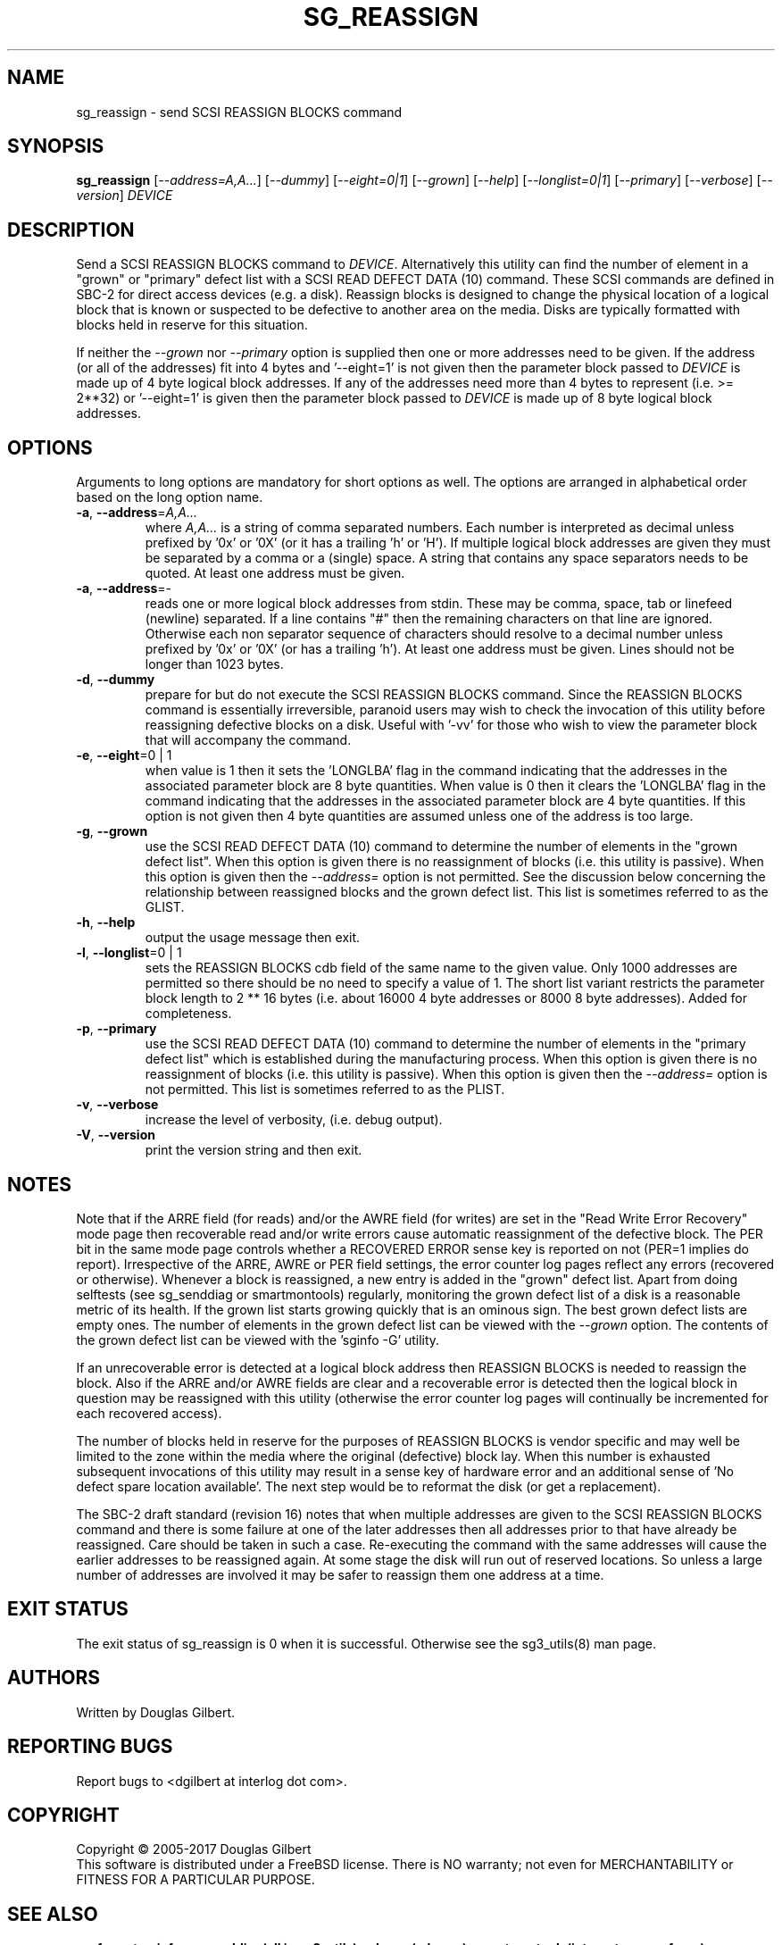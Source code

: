 .TH SG_REASSIGN "8" "September 2017" "sg3_utils\-1.38" SG3_UTILS
.SH NAME
sg_reassign \- send SCSI REASSIGN BLOCKS command
.SH SYNOPSIS
.B sg_reassign
[\fI\-\-address=A,A...\fR] [\fI\-\-dummy\fR] [\fI\-\-eight=0|1\fR]
[\fI\-\-grown\fR] [\fI\-\-help\fR] [\fI\-\-longlist=0|1\fR]
[\fI\-\-primary\fR] [\fI\-\-verbose\fR] [\fI\-\-version\fR] \fIDEVICE\fR
.SH DESCRIPTION
.\" Add any additional description here
.PP
Send a SCSI REASSIGN BLOCKS command to \fIDEVICE\fR. Alternatively
this utility can find the number of element in a "grown" or "primary"
defect list with a SCSI READ DEFECT DATA (10) command. These SCSI commands
are defined in SBC\-2 for direct access devices (e.g. a disk). Reassign
blocks is designed to change the physical location of a logical block
that is known or suspected to be defective to another area on the
media. Disks are typically formatted with blocks held in reserve
for this situation.
.PP
If neither the \fI\-\-grown\fR nor \fI\-\-primary\fR option is supplied
then one or more addresses need to be given. If the address (or all of
the addresses) fit into 4 bytes and '\-\-eight=1' is not given then the
parameter block passed to \fIDEVICE\fR is made up of 4 byte logical block
addresses. If any of the addresses need more than 4 bytes to
represent (i.e. >= 2**32) or '\-\-eight=1' is given then the parameter block
passed to \fIDEVICE\fR is made up of 8 byte logical block addresses.
.SH OPTIONS
Arguments to long options are mandatory for short options as well.
The options are arranged in alphabetical order based on the long
option name.
.TP
\fB\-a\fR, \fB\-\-address\fR=\fIA,A...\fR
where \fIA,A...\fR is a string of comma separated numbers. Each number
is interpreted as decimal unless prefixed by '0x' or '0X' (or it has a
trailing 'h' or 'H'). If multiple logical block addresses are given they
must be separated by a comma or a (single) space. A string that contains
any space separators needs to be quoted. At least one address must be given.
.TP
\fB\-a\fR, \fB\-\-address\fR=\-
reads one or more logical block addresses from stdin. These may be comma,
space, tab or linefeed (newline) separated. If a line contains "#" then
the remaining characters on that line are ignored. Otherwise each non
separator sequence of characters should resolve to a decimal number
unless prefixed by '0x' or '0X' (or has a trailing 'h'). At least one
address must be given. Lines should not be longer than 1023 bytes.
.TP
\fB\-d\fR, \fB\-\-dummy\fR
prepare for but do not execute the SCSI REASSIGN BLOCKS command. Since
the REASSIGN BLOCKS command is essentially irreversible, paranoid
users may wish to check the invocation of this utility before reassigning
defective blocks on a disk. Useful with '\-vv' for those who wish to
view the parameter block that will accompany the command.
.TP
\fB\-e\fR, \fB\-\-eight\fR=0 | 1
when value is 1 then it sets the 'LONGLBA' flag in the command indicating
that the addresses in the associated parameter block are 8 byte quantities.
When value is 0 then it clears the 'LONGLBA' flag in the command indicating
that the addresses in the associated parameter block are 4 byte quantities.
If this option is not given then 4 byte quantities are assumed unless one
of the address is too large.
.TP
\fB\-g\fR, \fB\-\-grown\fR
use the SCSI READ DEFECT DATA (10) command to determine the number of
elements in the "grown defect list". When this option is given there
is no reassignment of blocks (i.e. this utility is passive). When this
option is given then the \fI\-\-address=\fR option is not permitted. See
the discussion below concerning the relationship between reassigned blocks
and the grown defect list. This list is sometimes referred to as the GLIST.
.TP
\fB\-h\fR, \fB\-\-help\fR
output the usage message then exit.
.TP
\fB\-l\fR, \fB\-\-longlist\fR=0 | 1
sets the REASSIGN BLOCKS cdb field of the same name to the given value.
Only 1000 addresses are permitted so there should be no need to specify
a value of 1. The short list variant restricts the parameter block
length to 2 ** 16 bytes (i.e. about 16000 4 byte addresses or 8000
8 byte addresses). Added for completeness.
.TP
\fB\-p\fR, \fB\-\-primary\fR
use the SCSI READ DEFECT DATA (10) command to determine the number of
elements in the "primary defect list" which is established during the
manufacturing process. When this option is given there is no reassignment
of blocks (i.e. this utility is passive). When this option is given then
the \fI\-\-address=\fR option is not permitted. This list is sometimes
referred to as the PLIST.
.TP
\fB\-v\fR, \fB\-\-verbose\fR
increase the level of verbosity, (i.e. debug output).
.TP
\fB\-V\fR, \fB\-\-version\fR
print the version string and then exit.
.SH NOTES
Note that if the ARRE field (for reads) and/or the AWRE field (for writes)
are set in the "Read Write Error Recovery" mode page then recoverable read
and/or write errors cause automatic reassignment of the defective block. The
PER bit in the same mode page controls whether a RECOVERED ERROR sense key
is reported on not (PER=1 implies do report). Irrespective of the ARRE, AWRE
or PER field settings, the error counter log pages reflect any
errors (recovered or otherwise). Whenever a block is reassigned, a new entry
is added in the "grown" defect list. Apart from doing selftests (see
sg_senddiag or smartmontools) regularly, monitoring the grown defect list of a disk is
a reasonable metric of its health. If the grown list starts growing
quickly that is an ominous sign. The best grown defect lists are empty
ones. The number of elements in the grown defect list can be viewed with
the \fI\-\-grown\fR option. The contents of the grown defect list can be
viewed with the 'sginfo \-G' utility.
.PP
If an unrecoverable error is detected at a logical block address then
REASSIGN BLOCKS is needed to reassign the block. Also if the ARRE and/or
AWRE fields are clear and a recoverable error is detected then the
logical block in question may be reassigned with this utility (otherwise
the error counter log pages will continually be incremented for each
recovered access).
.PP
The number of blocks held in reserve for the purposes of REASSIGN
BLOCKS is vendor specific and may well be limited to the zone within
the media where the original (defective) block lay. When this number
is exhausted subsequent invocations of this utility may result in
a sense key of hardware error and an additional sense of 'No defect
spare location available'. The next step would be to reformat the
disk (or get a replacement).
.PP
The SBC\-2 draft standard (revision 16) notes that when multiple addresses
are given to the SCSI REASSIGN BLOCKS command and there is some failure
at one of the later addresses then all addresses prior to that have already
be reassigned. Care should be taken in such a case. Re\-executing the command
with the same addresses will cause the earlier addresses to be reassigned
again. At some stage the disk will run out of reserved locations.
So unless a large number of addresses are involved it may be safer to
reassign them one address at a time.
.SH EXIT STATUS
The exit status of sg_reassign is 0 when it is successful. Otherwise see
the sg3_utils(8) man page.
.SH AUTHORS
Written by Douglas Gilbert.
.SH "REPORTING BUGS"
Report bugs to <dgilbert at interlog dot com>.
.SH COPYRIGHT
Copyright \(co 2005\-2017 Douglas Gilbert
.br
This software is distributed under a FreeBSD license. There is NO
warranty; not even for MERCHANTABILITY or FITNESS FOR A PARTICULAR PURPOSE.
.SH "SEE ALSO"
.B sg_format,sginfo,sg_senddiag(all in sg3_utils), sdparm(sdparm),
.B smartmontools(internet, sourceforge)
